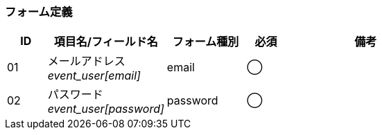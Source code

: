 ifdef::env-github[]
== A-1 ログイン
endif::[]

=== フォーム定義
[cols="1,3a,2,^1,4a",options="header"]
|=====
| ID | 項目名/フィールド名 | フォーム種別 | 必須 | 備考

| 01 | メールアドレス +
__event_user[email]__ | email | ◯ |

| 02 | パスワード +
__event_user[password]__ | password | ◯ |

|=====
